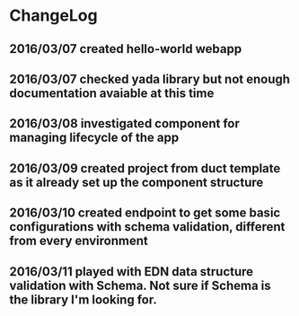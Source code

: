 * ChangeLog
** 2016/03/07 created hello-world webapp
** 2016/03/07 checked yada library but not enough documentation avaiable at this time
** 2016/03/08 investigated component for managing lifecycle of the app
** 2016/03/09 created project from duct template as it already set up the component structure
** 2016/03/10 created endpoint to get some basic configurations with schema validation, different from every environment
** 2016/03/11 played with EDN data structure validation with Schema. Not sure if Schema is the library I'm looking for.

